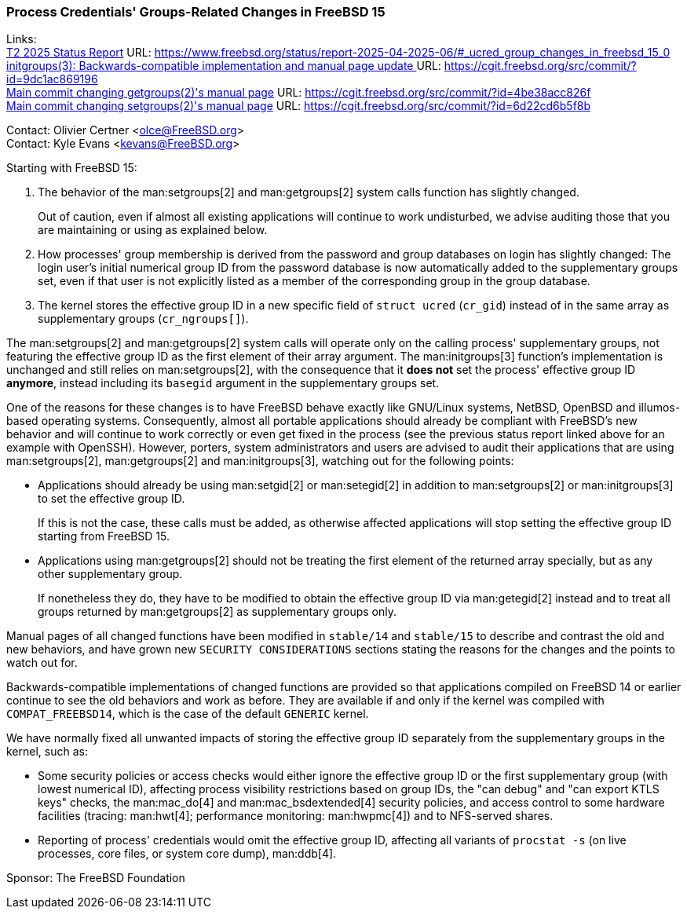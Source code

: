 === Process Credentials' Groups-Related Changes in FreeBSD 15

Links: +
link:https://www.freebsd.org/status/report-2025-04-2025-06/#_ucred_group_changes_in_freebsd_15_0[T2 2025 Status Report] URL: https://www.freebsd.org/status/report-2025-04-2025-06/#_ucred_group_changes_in_freebsd_15_0 +
link:https://cgit.freebsd.org/src/commit/?id=9dc1ac869196[initgroups(3): Backwards-compatible implementation and manual page update ] URL: https://cgit.freebsd.org/src/commit/?id=9dc1ac869196 +
link:https://cgit.freebsd.org/src/commit/?id=4be38acc826f[Main commit changing getgroups(2)'s manual page] URL: https://cgit.freebsd.org/src/commit/?id=4be38acc826f +
link:https://cgit.freebsd.org/src/commit/?id=6d22cd6b5f8b[Main commit changing setgroups(2)'s manual page] URL: https://cgit.freebsd.org/src/commit/?id=6d22cd6b5f8b

Contact: Olivier Certner <olce@FreeBSD.org> +
Contact: Kyle Evans <kevans@FreeBSD.org>

Starting with FreeBSD 15:

. [[setgroups_getgroups]]The behavior of the man:setgroups[2] and man:getgroups[2] system calls function has slightly changed.
+
Out of caution, even if almost all existing applications will continue to work undisturbed, we advise auditing those that you are maintaining or using as explained below.
. [[initgroups]]How processes' group membership is derived from the password and group databases on login has slightly changed: The login user's initial numerical group ID from the password database is now automatically added to the supplementary groups set, even if that user is not explicitly listed as a member of the corresponding group in the group database.
. [[kernel]]The kernel stores the effective group ID in a new specific field of `struct ucred` (`cr_gid`) instead of in the same array as supplementary groups (`cr_ngroups[]`).

The man:setgroups[2] and man:getgroups[2] system calls will operate only on the calling process' supplementary groups, not featuring the effective group ID as the first element of their array argument.
The man:initgroups[3] function's implementation is unchanged and still relies on man:setgroups[2], with the consequence that it **does not** set the process' effective group ID **anymore**, instead including its `basegid` argument in the supplementary groups set.

One of the reasons for these changes is to have FreeBSD behave exactly like GNU/Linux systems, NetBSD, OpenBSD and illumos-based operating systems.
Consequently, almost all portable applications should already be compliant with FreeBSD's new behavior and will continue to work correctly or even get fixed in the process (see the previous status report linked above for an example with OpenSSH).
However, porters, system administrators and users are advised to audit their applications that are using man:setgroups[2], man:getgroups[2] and man:initgroups[3], watching out for the following points:

* Applications should already be using man:setgid[2] or man:setegid[2] in addition to man:setgroups[2] or man:initgroups[3] to set the effective group ID.
+
If this is not the case, these calls must be added, as otherwise affected applications will stop setting the effective group ID starting from FreeBSD 15.
* Applications using man:getgroups[2] should not be treating the first element of the returned array specially, but as any other supplementary group.
+
If nonetheless they do, they have to be modified to obtain the effective group ID via man:getegid[2] instead and to treat all groups returned by man:getgroups[2] as supplementary groups only.

Manual pages of all changed functions have been modified in `stable/14` and `stable/15` to describe and contrast the old and new behaviors, and have grown new `SECURITY CONSIDERATIONS` sections stating the reasons for the changes and the points to watch out for.

Backwards-compatible implementations of changed functions are provided so that applications compiled on FreeBSD 14 or earlier continue to see the old behaviors and work as before.
They are available if and only if the kernel was compiled with `COMPAT_FREEBSD14`, which is the case of the default `GENERIC` kernel.

We have normally fixed all unwanted impacts of storing the effective group ID separately from the supplementary groups in the kernel, such as:

* Some security policies or access checks would either ignore the effective group ID or the first supplementary group (with lowest numerical ID), affecting process visibility restrictions based on group IDs, the "can debug" and "can export KTLS keys" checks, the man:mac_do[4] and man:mac_bsdextended[4] security policies, and access control to some hardware facilities (tracing: man:hwt[4]; performance monitoring: man:hwpmc[4]) and to NFS-served shares.
* Reporting of process' credentials would omit the effective group ID, affecting all variants of `procstat -s` (on live processes, core files, or system core dump), man:ddb[4].

Sponsor: The FreeBSD Foundation

